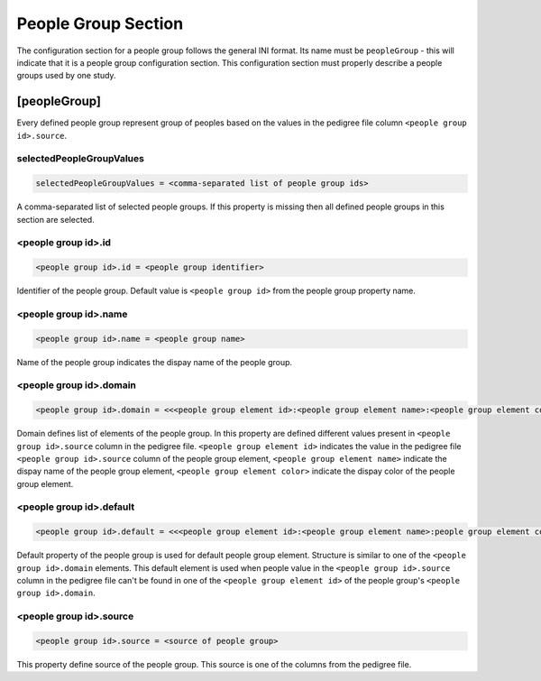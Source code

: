 .. _people_group_section:

People Group Section
====================

The configuration section for a people group follows the general INI format.
Its name must be ``peopleGroup`` - this will indicate that it is a
people group configuration section. This configuration section must properly
describe a people groups used by one study.

[peopleGroup]
-------------

Every defined people group represent group of peoples based on the values in
the pedigree file column ``<people group id>.source``.

selectedPeopleGroupValues
_________________________

.. code-block:: ini

  selectedPeopleGroupValues = <comma-separated list of people group ids>

A comma-separated list of selected people groups. If this property is
missing then all defined people groups in this section are selected.

<people group id>.id
____________________

.. code-block:: ini

  <people group id>.id = <people group identifier>

Identifier of the people group. Default value is ``<people group id>`` from the
people group property name.

<people group id>.name
______________________

.. code-block:: ini

  <people group id>.name = <people group name>

Name of the people group indicates the dispay name of the people group.

<people group id>.domain
________________________

.. code-block:: ini

  <people group id>.domain = <<<people group element id>:<people group element name>:<people group element color>>,<...>>

Domain defines list of elements of the people group. In this property are
defined different values present in ``<people group id>.source`` column in the
pedigree file. ``<people group element id>`` indicates the value in the
pedigree file ``<people group id>.source`` column of the people group element,
``<people group element name>`` indicate the dispay name of the people group
element, ``<people group element color>`` indicate the dispay color of the
people group element.

<people group id>.default
_________________________

.. code-block:: ini

  <people group id>.default = <<<people group element id>:<people group element name>:people group element color>>

Default property of the people group is used for default people group element.
Structure is similar to one of the ``<people group id>.domain`` elements. This
default element is used when people value in the ``<people group id>.source``
column in the pedigree file can't be found in one of the
``<people group element id>`` of the people group's
``<people group id>.domain``.

<people group id>.source
________________________

.. code-block:: ini

  <people group id>.source = <source of people group>

This property define source of the people group. This source is one of the
columns from the pedigree file.
